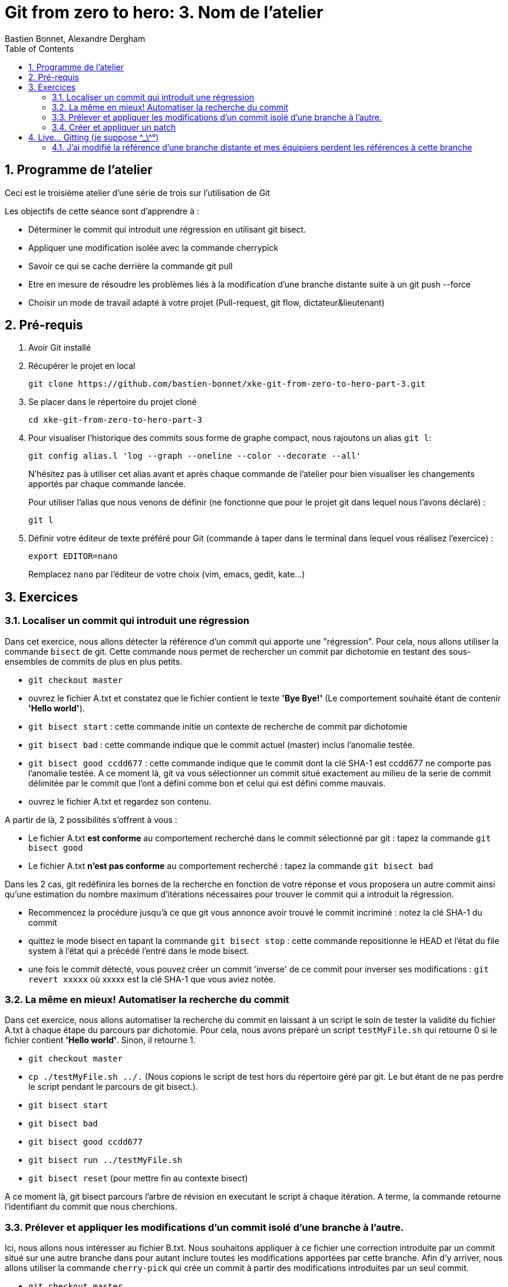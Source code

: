 = Git from zero to hero: 3. Nom de l'atelier
:Author: Bastien Bonnet, Alexandre Dergham
:toc:
:numbered: 1

== Programme de l'atelier

Ceci est le troisième atelier d'une série de trois sur l'utilisation de Git

Les objectifs de cette séance sont d'apprendre à :

* Déterminer le commit qui introduit une régression en utilisant git bisect.
* Appliquer une modification isolée avec la commande cherrypick
* Savoir ce qui se cache derrière la commande git pull
* Etre en mesure de résoudre les problèmes liés à la modification d'une branche distante suite à un git push --force
* Choisir un mode de travail adapté à votre projet (Pull-request, git flow, dictateur&lieutenant)

== Pré-requis

. Avoir Git installé

. Récupérer le projet en local

	git clone https://github.com/bastien-bonnet/xke-git-from-zero-to-hero-part-3.git

. Se placer dans le répertoire du projet cloné

	cd xke-git-from-zero-to-hero-part-3

. Pour visualiser l'historique des commits sous forme de graphe compact, nous rajoutons un alias `git l`:

	git config alias.l 'log --graph --oneline --color --decorate --all'
+
N'hésitez pas à utiliser cet alias avant et après chaque commande de l'atelier pour bien visualiser les changements apportés par chaque commande lancée.
+
Pour utiliser l'alias que nous venons de définir (ne fonctionne que pour le projet git dans lequel nous l'avons déclaré) :

	git l

. Définir votre éditeur de texte préféré pour Git (commande à taper dans le terminal dans lequel vous réalisez l'exercice) :

	export EDITOR=nano
+
Remplacez `nano` par l'éditeur de votre choix (vim, emacs, gedit, kate…)


== Exercices

=== Localiser un commit qui introduit une régression
Dans cet exercice, nous allons détecter la référence d'un commit qui apporte une "régression".
Pour cela, nous allons utiliser la commande `bisect` de git.
Cette commande nous permet de rechercher un commit par dichotomie en testant des sous-ensembles de commits de plus en plus petits.

* `git checkout master`
* ouvrez le fichier A.txt et constatez que le fichier contient le texte **'Bye Bye!'** (Le comportement souhaité étant de contenir **'Hello world'**).
* `git bisect start` : cette commande initie un contexte de recherche de commit par dichotomie
* `git bisect bad` : cette commande indique que le commit actuel (master) inclus l'anomalie testée.
* `git bisect good ccdd677` : cette commande indique que le commit dont la clé SHA-1 est ccdd677 ne comporte pas l'anomalie testée. A ce moment là, git va vous sélectionner un commit situé exactement au milieu de la serie de commit délimitée par le commit que l'ont a défini comme bon et celui qui est défini comme mauvais.
* ouvrez le fichier A.txt et regardez son contenu.

A partir de là, 2 possibilités s'offrent à vous :

* Le fichier A.txt **est conforme** au comportement recherché dans le commit sélectionné par git : tapez la commande `git bisect good`
* Le fichier A.txt **n'est pas conforme** au comportement recherché : tapez la commande `git bisect bad`

Dans les 2 cas, git redéfinira les bornes de la recherche en fonction de votre réponse et vous proposera un autre commit ainsi qu'une estimation du nombre maximum d'itérations nécessaires pour trouver le commit qui a introduit la régression.

* Recommencez la procédure jusqu'à ce que git vous annonce avoir trouvé le commit incriminé : notez la clé SHA-1 du commit
* quittez le mode bisect en tapant la commande `git bisect stop` : cette commande repositionne le HEAD et l'état du file system à l'état qui a précédé l'entré dans le mode bisect.
* une fois le commit détecté, vous pouvez créer un commit 'inverse' de ce commit pour inverser ses modifications : `git revert xxxxx` où xxxxx est la clé SHA-1 que vous aviez notée.

=== La même en mieux! Automatiser la recherche du commit
Dans cet exercice, nous allons automatiser la recherche du commit en laissant à un script le soin de tester la validité du fichier A.txt à chaque étape du parcours par dichotomie.
Pour cela, nous avons préparé un script `testMyFile.sh` qui retourne 0 si le fichier contient **'Hello world'**. Sinon, il retourne 1.

* `git checkout master`
* `cp ./testMyFile.sh ../.` (Nous copions le script de test hors du répertoire géré par git. Le but étant de ne pas perdre le script pendant le parcours de git bisect.).
* `git bisect start`
* `git bisect bad`
* `git bisect good ccdd677`
* `git bisect run ../testMyFile.sh`
* `git bisect reset` (pour mettre fin au contexte bisect)

A ce moment là, git bisect parcours l'arbre de révision en executant le script à chaque itération. A terme, la commande retourne l'identifiant du commit que nous cherchions.

=== Prélever et appliquer les modifications d'un commit isolé d'une branche à l'autre.
Ici, nous allons nous intéresser au fichier B.txt.
Nous souhaitons appliquer à ce fichier une correction introduite par un commit situé sur une autre branche dans pour autant inclure toutes les modifications apportées par cette branche.
Afin d'y arriver, nous allons utiliser la commande `cherry-pick` qui crée un commit à partir des modifications introduites par un seul commit.

* `git checkout master`
* `git l` : vous constatez la présence d'une branche nommée `cherrypick`. Parmis les commits de cette branche, vous voyez 1 commit `cherry pick me` situé entre 2 commits indésirables.
* `git cherry-pick ddfd83a`
* `git l` : vous voyez l'apparition d'un nouveau commit sur la branche master
* comparez les résultats de `git diff HEAD~2 HEAD` et `git diff 4209c62 ddfd83a`. Vous constaterez que la même modification a été appliquée dans les deux branches.

=== Créer et appliquer un patch
Git fournit la possibilité de crééer des patchs, c'est-à-dire des fichiers contenant un ensemble de changements à appliquer à du code. Cela peut servir, par exemple, à appliquer des changements déjà versionnés dans un autre dépôt, ou bien à partager des changements avec un collègue en cas de perte de réseau.

Cela se fait en deux temps : création du patch (fichier), puis application du patch.

==== Créer le patch
Nous allons créer un patch contenant les modifications apporté par le dernier commit. Gardez à l'esprit qu'un patch peut contenir les modification d'un ensemble de commits.

Créons le patch :

    git format-patch --stdout master~1..master > my_patch.patch

Nous observons qu'un

Pour simuler un dépôt dans un état dans lequel il manque les modifications apportées par le patch que nous venons de créer, nous allons retirer le dernier commit :

    git reset --hard HEAD~1


==== Appliquer le patch
Avant d'appliquer un patch, une bonne pratique est de regarder ce que ce patch va apporter comme modifications :

    git apply --stat my_patch.patch

Une fois cela fait, une autre bonne pratique est de regarder si l'application du patch va causer des problèmes (conflits) :

    git apply --check my_patch.patch

Si rien n'est affiché, il n'y aura pas de problème. Ce devrait être le cas dans cet atelier.

Enfin, nous pouvons donc appliquer réellement le patch :

    git am < my_patch.patch

Cette dernière commande applique le patch et effectue un commit avec son contenu, jusqu'à l'écriture du message de commit.

Vérifier que vous avez bien effectué un nouveau commit avec notre alias :

    git l

== Live... Gitting  (je suppose \^_\^°)

=== J'ai modifié la référence d'une branche distante et mes équipiers perdent les références à cette branche
==== Description

Vous vous souvenez qu'on vous a dit de ne jamais utiliser la commande rebase sur une branche qui a déjà été persistée sur le dépôt distant ? Voici une situation qui peut avoir lieu si vous ne respectez pas cette bonne pratique.

Soit une branche bX déjà poussée sur le dépôt origin et une branche master qui a évolué depuis la création et la persistance de cette branche. Cette branche bX prend racine sur la branche master au niveau du commit c0.

je lance les commandes suivantes : `git checkout bX`, `git rebase master`, `git push origin bX --force`.

Ce faisant, je force mon dépôt distant à déréférencer ma précédente branche bX pour en créer une nouvelle qui est issue du dernier commit de la branche master c1.

Si j'étais seul sur mon projet, cette opération n'aurait eu aucun impact visible parce que ma nouvelle branche distance est correctement référencée et associée à la nouvelle branche sur le dépôt distant...

Malheureusement, je ne suis pas seul et mes équipiers commencent à venir me voir un par un pour me demander pourquoi les commits qu'ils ont rajoutés sur leur branche bX en local n'existent plus depuis qu'ils ont lancé la commande `git pull`....

==== Solution

Avant de proposer une solution, nous allons revenir un moment sur ce qui vient de se passer:

En temps normal, git ne permet pas de pousser un changement de référence de branche sur un dépôt distant mais l'option --force de push permet d'outrepasser cette sécurité. Cette option force git à déréférencer l'ancienne branche bX distante pour en créer une nouvelle qui va porter cette référence.
Jusque là, tout va bien. Mon dépot local est synchronisé avec le dépôt distant.

Cependant, un de mes équipiers a rajouté un commit sur sa version locale de la branche bX et tente de pousser cette modification de la branche sur le dépôt. Celui-ci lui réponds que la branche bX prenant racine en c0 n'existe plus.
A ce moment là, mon équipier a 2 solutions:

* Forcer à son tour un push sur la branche bX qui aurait pour effet de rétablir la branche qui prend racine en c0.
* Récupérer la nouvelle référence de branche à l'aide d'un `git pull` pour y inclures ses modifications locales avant de la pousser sur le dépôt.

Vous l'aurez compris, la première solution (d'un bourrinisme achevé) est à éviter car elle ne résout rien de manière durable puisque je serais à mon tour victime d'une incohérence entre ma branche locale et celle du dépôt.

Nous allons maintenant explorer ensemble la deuxième solution:

* Mon équipier récupère la nouvelle référence de bX: `git pull origin bX`
* La nouvelle référence de bX apparait dans l'arbre de révision local mais la précédente branche locale a disparue avec le commit que l'équipier souhaitait pousser sur le dépôt.
* Dans un premier temps, il faut retrouver la clé du commit à récupérer. Pour cela, nous allons utiliser `git reflog`.
* Une fois cette commande exécutée, on recherche la clé correspondant à ce commit (vraisemblablement juste avant l'execution de `git pull`)
* Maintenant que la clé est retrouvée, il ne reste plus qu'à demander à git de reporter les modification appliquées à ma branche anciennement perdue sur la nouvelle branche. Pour ça, je fais `git checkout <SHA1_perdu>` puis `git rebase bX`
* Dans ce context, va automatiquement détecter que certains commits de l'ancienne branche sont identiques en contenu à des commits de la nouvelle branche. Ainsi, git ne rajoutera dans nouvelle branche bX que les commits qui ont été rajoutés dans l'ancienne branche bX.

